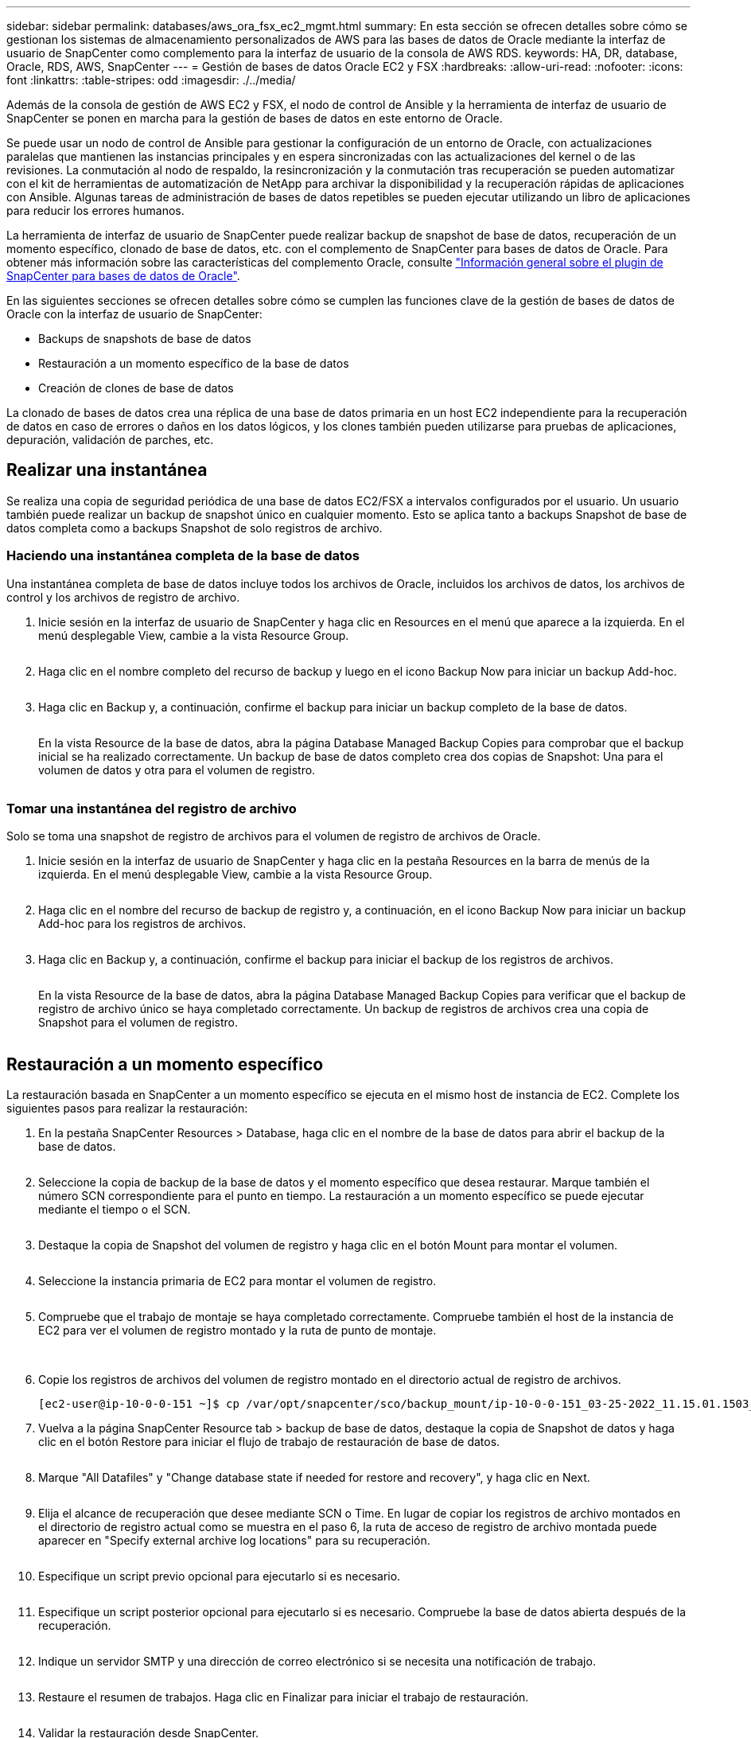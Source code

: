 ---
sidebar: sidebar 
permalink: databases/aws_ora_fsx_ec2_mgmt.html 
summary: En esta sección se ofrecen detalles sobre cómo se gestionan los sistemas de almacenamiento personalizados de AWS para las bases de datos de Oracle mediante la interfaz de usuario de SnapCenter como complemento para la interfaz de usuario de la consola de AWS RDS. 
keywords: HA, DR, database, Oracle, RDS, AWS, SnapCenter 
---
= Gestión de bases de datos Oracle EC2 y FSX
:hardbreaks:
:allow-uri-read: 
:nofooter: 
:icons: font
:linkattrs: 
:table-stripes: odd
:imagesdir: ./../media/


[role="lead"]
Además de la consola de gestión de AWS EC2 y FSX, el nodo de control de Ansible y la herramienta de interfaz de usuario de SnapCenter se ponen en marcha para la gestión de bases de datos en este entorno de Oracle.

Se puede usar un nodo de control de Ansible para gestionar la configuración de un entorno de Oracle, con actualizaciones paralelas que mantienen las instancias principales y en espera sincronizadas con las actualizaciones del kernel o de las revisiones. La conmutación al nodo de respaldo, la resincronización y la conmutación tras recuperación se pueden automatizar con el kit de herramientas de automatización de NetApp para archivar la disponibilidad y la recuperación rápidas de aplicaciones con Ansible. Algunas tareas de administración de bases de datos repetibles se pueden ejecutar utilizando un libro de aplicaciones para reducir los errores humanos.

La herramienta de interfaz de usuario de SnapCenter puede realizar backup de snapshot de base de datos, recuperación de un momento específico, clonado de base de datos, etc. con el complemento de SnapCenter para bases de datos de Oracle. Para obtener más información sobre las características del complemento Oracle, consulte link:https://docs.netapp.com/ocsc-43/index.jsp?topic=%2Fcom.netapp.doc.ocsc-con%2FGUID-CF6B23A3-2B2B-426F-826B-490706880EE8.html["Información general sobre el plugin de SnapCenter para bases de datos de Oracle"^].

En las siguientes secciones se ofrecen detalles sobre cómo se cumplen las funciones clave de la gestión de bases de datos de Oracle con la interfaz de usuario de SnapCenter:

* Backups de snapshots de base de datos
* Restauración a un momento específico de la base de datos
* Creación de clones de base de datos


La clonado de bases de datos crea una réplica de una base de datos primaria en un host EC2 independiente para la recuperación de datos en caso de errores o daños en los datos lógicos, y los clones también pueden utilizarse para pruebas de aplicaciones, depuración, validación de parches, etc.



== Realizar una instantánea

Se realiza una copia de seguridad periódica de una base de datos EC2/FSX a intervalos configurados por el usuario. Un usuario también puede realizar un backup de snapshot único en cualquier momento. Esto se aplica tanto a backups Snapshot de base de datos completa como a backups Snapshot de solo registros de archivo.



=== Haciendo una instantánea completa de la base de datos

Una instantánea completa de base de datos incluye todos los archivos de Oracle, incluidos los archivos de datos, los archivos de control y los archivos de registro de archivo.

. Inicie sesión en la interfaz de usuario de SnapCenter y haga clic en Resources en el menú que aparece a la izquierda. En el menú desplegable View, cambie a la vista Resource Group.
+
image:aws_rds_custom_deploy_snp_10.PNG[""]

. Haga clic en el nombre completo del recurso de backup y luego en el icono Backup Now para iniciar un backup Add-hoc.
+
image:aws_rds_custom_deploy_snp_11.PNG[""]

. Haga clic en Backup y, a continuación, confirme el backup para iniciar un backup completo de la base de datos.
+
image:aws_rds_custom_deploy_snp_12.PNG[""]

+
En la vista Resource de la base de datos, abra la página Database Managed Backup Copies para comprobar que el backup inicial se ha realizado correctamente. Un backup de base de datos completo crea dos copias de Snapshot: Una para el volumen de datos y otra para el volumen de registro.

+
image:aws_rds_custom_deploy_snp_13.PNG[""]





=== Tomar una instantánea del registro de archivo

Solo se toma una snapshot de registro de archivos para el volumen de registro de archivos de Oracle.

. Inicie sesión en la interfaz de usuario de SnapCenter y haga clic en la pestaña Resources en la barra de menús de la izquierda. En el menú desplegable View, cambie a la vista Resource Group.
+
image:aws_rds_custom_deploy_snp_10.PNG[""]

. Haga clic en el nombre del recurso de backup de registro y, a continuación, en el icono Backup Now para iniciar un backup Add-hoc para los registros de archivos.
+
image:aws_rds_custom_deploy_snp_14.PNG[""]

. Haga clic en Backup y, a continuación, confirme el backup para iniciar el backup de los registros de archivos.
+
image:aws_rds_custom_deploy_snp_15.PNG[""]

+
En la vista Resource de la base de datos, abra la página Database Managed Backup Copies para verificar que el backup de registro de archivo único se haya completado correctamente. Un backup de registros de archivos crea una copia de Snapshot para el volumen de registro.

+
image:aws_rds_custom_deploy_snp_16.PNG[""]





== Restauración a un momento específico

La restauración basada en SnapCenter a un momento específico se ejecuta en el mismo host de instancia de EC2. Complete los siguientes pasos para realizar la restauración:

. En la pestaña SnapCenter Resources > Database, haga clic en el nombre de la base de datos para abrir el backup de la base de datos.
+
image:aws_rds_custom_deploy_snp_17.PNG[""]

. Seleccione la copia de backup de la base de datos y el momento específico que desea restaurar. Marque también el número SCN correspondiente para el punto en tiempo. La restauración a un momento específico se puede ejecutar mediante el tiempo o el SCN.
+
image:aws_rds_custom_deploy_snp_18.PNG[""]

. Destaque la copia de Snapshot del volumen de registro y haga clic en el botón Mount para montar el volumen.
+
image:aws_rds_custom_deploy_snp_19.PNG[""]

. Seleccione la instancia primaria de EC2 para montar el volumen de registro.
+
image:aws_rds_custom_deploy_snp_20.PNG[""]

. Compruebe que el trabajo de montaje se haya completado correctamente. Compruebe también el host de la instancia de EC2 para ver el volumen de registro montado y la ruta de punto de montaje.
+
image:aws_rds_custom_deploy_snp_21_1.PNG[""] image:aws_rds_custom_deploy_snp_21_2.PNG[""]

. Copie los registros de archivos del volumen de registro montado en el directorio actual de registro de archivos.
+
[listing]
----
[ec2-user@ip-10-0-0-151 ~]$ cp /var/opt/snapcenter/sco/backup_mount/ip-10-0-0-151_03-25-2022_11.15.01.1503_1/ORCL/1/db/ORCL_A/arch/*.arc /ora_nfs_log/db/ORCL_A/arch/
----
. Vuelva a la página SnapCenter Resource tab > backup de base de datos, destaque la copia de Snapshot de datos y haga clic en el botón Restore para iniciar el flujo de trabajo de restauración de base de datos.
+
image:aws_rds_custom_deploy_snp_22.PNG[""]

. Marque "All Datafiles" y "Change database state if needed for restore and recovery", y haga clic en Next.
+
image:aws_rds_custom_deploy_snp_23.PNG[""]

. Elija el alcance de recuperación que desee mediante SCN o Time. En lugar de copiar los registros de archivo montados en el directorio de registro actual como se muestra en el paso 6, la ruta de acceso de registro de archivo montada puede aparecer en "Specify external archive log locations" para su recuperación.
+
image:aws_rds_custom_deploy_snp_24_1.PNG[""]

. Especifique un script previo opcional para ejecutarlo si es necesario.
+
image:aws_rds_custom_deploy_snp_25.PNG[""]

. Especifique un script posterior opcional para ejecutarlo si es necesario. Compruebe la base de datos abierta después de la recuperación.
+
image:aws_rds_custom_deploy_snp_26.PNG[""]

. Indique un servidor SMTP y una dirección de correo electrónico si se necesita una notificación de trabajo.
+
image:aws_rds_custom_deploy_snp_27.PNG[""]

. Restaure el resumen de trabajos. Haga clic en Finalizar para iniciar el trabajo de restauración.
+
image:aws_rds_custom_deploy_snp_28.PNG[""]

. Validar la restauración desde SnapCenter.
+
image:aws_rds_custom_deploy_snp_29_1.PNG[""]

. Validar la restauración desde el host de la instancia de EC2.
+
image:aws_rds_custom_deploy_snp_29_2.PNG[""]

. Para desmontar el volumen de registro de restauración, invierta los pasos del paso 4.




== Creación de un clon de base de datos

En la siguiente sección se muestra cómo utilizar el flujo de trabajo del clon de SnapCenter para crear un clon de la base de datos desde una base de datos principal a una instancia de EC2 en espera.

. Haga un backup completo de Snapshot de la base de datos primaria de SnapCenter mediante el grupo de recursos de backup completo.
+
image:aws_rds_custom_deploy_replica_02.PNG[""]

. En la ficha recurso de SnapCenter > Vista base de datos, abra la página Gestión de copias de seguridad de la base de datos principal a partir de la cual se creará la réplica.
+
image:aws_rds_custom_deploy_replica_04.PNG[""]

. Monte la snapshot del volumen de registro tomada en el paso 4 en el host de la instancia de EC2 en espera.
+
image:aws_rds_custom_deploy_replica_13.PNG[""] image:aws_rds_custom_deploy_replica_14.PNG[""]

. Destaque la copia snapshot que se va a clonar para la réplica y haga clic en el botón Clonar para iniciar el procedimiento de clonación.
+
image:aws_rds_custom_deploy_replica_05.PNG[""]

. Cambie el nombre de la copia de réplica para que sea diferente del nombre de la base de datos principal. Haga clic en Siguiente.
+
image:aws_rds_custom_deploy_replica_06.PNG[""]

. Cambie el host del clon al host EC2 en espera, acepte el nombre predeterminado y haga clic en Siguiente.
+
image:aws_rds_custom_deploy_replica_07.PNG[""]

. Cambie la configuración inicial de Oracle para que coincida con la configurada para el host de destino del servidor Oracle y haga clic en Siguiente.
+
image:aws_rds_custom_deploy_replica_08.PNG[""]

. Especifique un punto de recuperación mediante Time o el SCN y la ruta de registro de archivos montada.
+
image:aws_rds_custom_deploy_replica_15.PNG[""]

. Envíe la configuración de correo electrónico SMTP si es necesario.
+
image:aws_rds_custom_deploy_replica_11.PNG[""]

. Clone el resumen de trabajos y haga clic en Finish para iniciar el trabajo de clonado.
+
image:aws_rds_custom_deploy_replica_12.PNG[""]

. Revise el registro de trabajos de clonado para validar el clon de la réplica.
+
image:aws_rds_custom_deploy_replica_17.PNG[""]

+
La base de datos clonada se registra de inmediato en SnapCenter.

+
image:aws_rds_custom_deploy_replica_18.PNG[""]

. Desactive el modo de registro de archivo de Oracle. Inicie sesión en la instancia de EC2 como usuario de oracle y ejecute el siguiente comando:
+
[source, cli]
----
sqlplus / as sysdba
----
+
[source, cli]
----
shutdown immediate;
----
+
[source, cli]
----
startup mount;
----
+
[source, cli]
----
alter database noarchivelog;
----
+
[source, cli]
----
alter database open;
----



NOTE: En lugar de ello, las copias de backup primarias de Oracle también se puede crear un clon a partir de copias de backup secundarias replicadas en el clúster FSX de destino con los mismos procedimientos.



== Conmutación al respaldo DE ALTA DISPONIBILIDAD para modo de espera y resincronización

El clúster de alta disponibilidad de Oracle en espera proporciona una alta disponibilidad en caso de fallo en el sitio principal, ya sea en la capa informática o en la capa de almacenamiento. Un beneficio significativo de la solución es que un usuario puede probar y validar la infraestructura en cualquier momento o con cualquier frecuencia. La conmutación por error puede simularse por el usuario o desencadenarse por un fallo real. Los procesos de conmutación por error son idénticos y se pueden automatizar para una rápida recuperación de aplicaciones.

Consulte la siguiente lista de procedimientos de conmutación por error:

. En caso de una conmutación por error simulada, ejecute un backup de snapshot de registro para vaciar las transacciones más recientes en el sitio en espera, como se muestra en la sección <<Tomar una instantánea del registro de archivo>>. Para una recuperación tras fallos activada por un error real, los últimos datos recuperables se replican en el sitio en espera con el último backup de volumen de registro programado correcto.
. Rompa la SnapMirror entre el clúster FSX principal y el en espera.
. Montar los volúmenes de la base de datos en espera replicados en el host de la instancia de EC2 en espera.
. Vuelva a enlazar el binario de Oracle si se utiliza el binario de Oracle replicado para la recuperación de Oracle.
. Recupere la base de datos Oracle en espera en el último registro de archivo disponible.
. Abra la base de datos Oracle en espera para acceder a aplicaciones y usuarios.
. En el caso de un fallo real del sitio primario, la base de datos de Oracle en espera ahora asume la función del nuevo sitio principal y los volúmenes de base de datos se pueden usar para reconstruir la ubicación primaria en la que se ha producido el fallo como un nuevo sitio en espera con el método SnapMirror inverso.
. En caso de un fallo simulado en el centro principal para realizar pruebas o validación, cierre la base de datos Oracle en espera después de finalizar los ejercicios de prueba. A continuación, desmonte los volúmenes de la base de datos en espera del host de la instancia de EC2 en espera y vuelva a sincronizar la replicación del sitio principal con el sitio en espera.


Puede llevar a cabo estos procedimientos con el kit de herramientas de automatización de NetApp, que puede descargarse en el sitio público de GitHub de NetApp.

[source, cli]
----
git clone https://github.com/NetApp-Automation/na_ora_hadr_failover_resync.git
----
Lea detenidamente la instrucción README antes de intentar la configuración y la prueba de conmutación por error.
